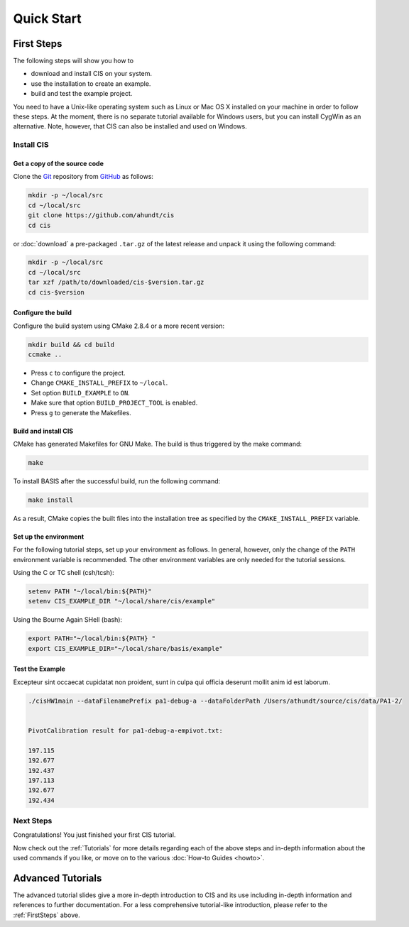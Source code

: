 .. _QuickStartGuides:

===========
Quick Start
===========


.. _FirstSteps:

First Steps
===========

The following steps will show you how to

- download and install CIS on your system.
- use the installation to create an example.
- build and test the example project.

You need to have a Unix-like operating system such as Linux or Mac OS X installed on your
machine in order to follow these steps. At the moment, there is no separate tutorial
available for Windows users, but you can install CygWin as an alternative.
Note, however, that CIS can also be installed and used on Windows.


Install CIS
-----------------

Get a copy of the source code
~~~~~~~~~~~~~~~~~~~~~~~~~~~~~

Clone the `Git <http://git-scm.com/>`__ repository from `GitHub <https://github.com/schuhschuh/cis/>`__ as follows:

.. code-block:: bash
    
    mkdir -p ~/local/src
    cd ~/local/src
    git clone https://github.com/ahundt/cis
    cd cis
    
or :doc:`download` a pre-packaged ``.tar.gz`` of the latest release and unpack it using the following command:

.. code-block:: bash

    mkdir -p ~/local/src
    cd ~/local/src
    tar xzf /path/to/downloaded/cis-$version.tar.gz
    cd cis-$version


Configure the build
~~~~~~~~~~~~~~~~~~~

Configure the build system using CMake 2.8.4 or a more recent version:

.. code-block:: bash
    
    mkdir build && cd build
    ccmake ..

- Press ``c`` to configure the project.
- Change ``CMAKE_INSTALL_PREFIX`` to ``~/local``.
- Set option ``BUILD_EXAMPLE`` to ``ON``.
- Make sure that option ``BUILD_PROJECT_TOOL`` is enabled.
- Press ``g`` to generate the Makefiles.

Build and install CIS
~~~~~~~~~~~~~~~~~~~~~~~~~~~

CMake has generated Makefiles for GNU Make. The build is thus triggered by the make command:

.. code-block:: bash
    
    make

To install BASIS after the successful build, run the following command:

.. code-block:: bash
    
    make install

As a result, CMake copies the built files into the installation tree as specified by the
``CMAKE_INSTALL_PREFIX`` variable.

.. _GettingStartedEnvironment:

Set up the environment
~~~~~~~~~~~~~~~~~~~~~~

For the following tutorial steps, set up your environment as follows. In general, however,
only the change of the ``PATH`` environment variable is recommended. The other environment
variables are only needed for the tutorial sessions.

Using the C or TC shell (csh/tcsh):

.. code-block:: bash
    
    setenv PATH "~/local/bin:${PATH}"
    setenv CIS_EXAMPLE_DIR "~/local/share/cis/example"

Using the Bourne Again SHell (bash):

.. code-block:: bash
    
    export PATH="~/local/bin:${PATH} "
    export CIS_EXAMPLE_DIR="~/local/share/basis/example"



Test the Example
~~~~~~~~~~~~~~~~

Excepteur sint occaecat cupidatat non proident, 
sunt in culpa qui officia deserunt mollit anim 
id est laborum.


.. code-block:: bash
    
	./cisHW1main --dataFilenamePrefix pa1-debug-a --dataFolderPath /Users/athundt/source/cis/data/PA1-2/


	PivotCalibration result for pa1-debug-a-empivot.txt:

	197.115
	192.677
	192.437
	197.113
	192.677
	192.434


Next Steps
----------

Congratulations! You just finished your first CIS tutorial.

Now check out the :ref:`Tutorials` for more details regarding each of the
above steps and in-depth information about the used commands if you like,
or move on to the various :doc:`How-to Guides <howto>`.


.. _Tutorials:

Advanced Tutorials
==================

The advanced tutorial slides give a more in-depth introduction to CIS and
its use including in-depth information and references to further documentation. For a less
comprehensive tutorial-like introduction, please refer to the :ref:`FirstSteps` above.

.. ref links are required for the PDF version as the download directive in
   this case does not translate to a hyperlink, but text only.

